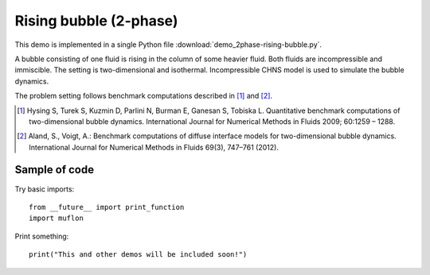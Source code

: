 
.. _demo_2phase-rising-bubble:

Rising bubble (2-phase)
=======================

This demo is implemented in a single Python file
:download:`demo_2phase-rising-bubble.py`.

A bubble consisting of one fluid is rising in the column of some heavier
fluid. Both fluids are incompressible and immiscible. The setting is
two-dimensional and isothermal. Incompressible CHNS model is used to simulate
the bubble dynamics.

The problem setting follows benchmark computations described in [1]_ and [2]_.

.. [1] Hysing S, Turek S, Kuzmin D, Parlini N, Burman E, Ganesan S,
       Tobiska L. Quantitative benchmark computations of two-dimensional bubble
       dynamics. International Journal for Numerical Methods in Fluids 2009;
       60:1259 – 1288.

.. [2] Aland, S., Voigt, A.: Benchmark computations of diffuse interface models
       for two-dimensional bubble dynamics. International Journal for Numerical
       Methods in Fluids 69(3), 747–761 (2012).

Sample of code
--------------

Try basic imports: ::

  from __future__ import print_function
  import muflon

Print something: ::

  print("This and other demos will be included soon!")
